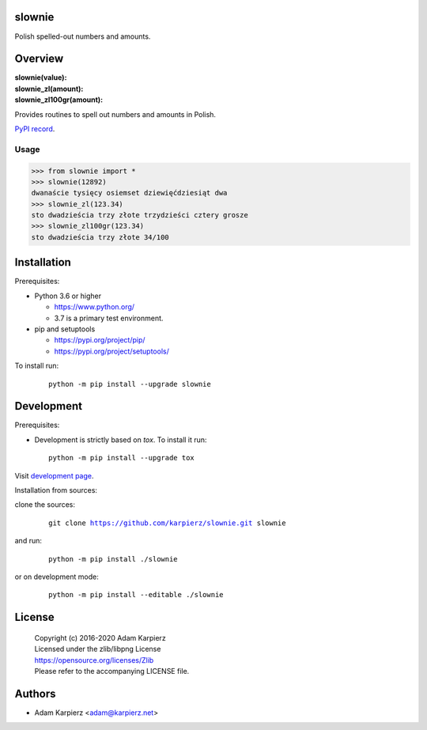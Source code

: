 slownie
=======

Polish spelled-out numbers and amounts.

Overview
========

| **slownie(value):** 
| **slownie_zl(amount):** 
| **slownie_zl100gr(amount):** 

Provides routines to spell out numbers and amounts in Polish.

`PyPI record`_.

Usage
-----

.. code:: python

  >>> from slownie import *
  >>> slownie(12892)
  dwanaście tysięcy osiemset dziewięćdziesiąt dwa
  >>> slownie_zl(123.34)
  sto dwadzieścia trzy złote trzydzieści cztery grosze
  >>> slownie_zl100gr(123.34)
  sto dwadzieścia trzy złote 34/100

Installation
============

Prerequisites:

+ Python 3.6 or higher

  * https://www.python.org/
  * 3.7 is a primary test environment.

+ pip and setuptools

  * https://pypi.org/project/pip/
  * https://pypi.org/project/setuptools/

To install run:

  .. parsed-literal::

    python -m pip install --upgrade |package|

Development
===========

Prerequisites:

+ Development is strictly based on *tox*. To install it run::

    python -m pip install --upgrade tox

Visit `development page`_.

Installation from sources:

clone the sources:

  .. parsed-literal::

    git clone |respository| |package|

and run:

  .. parsed-literal::

    python -m pip install ./|package|

or on development mode:

  .. parsed-literal::

    python -m pip install --editable ./|package|

License
=======

  | Copyright (c) 2016-2020 Adam Karpierz
  | Licensed under the zlib/libpng License
  | https://opensource.org/licenses/Zlib
  | Please refer to the accompanying LICENSE file.

Authors
=======

* Adam Karpierz <adam@karpierz.net>

.. |package| replace:: slownie
.. |package_bold| replace:: **slownie**
.. |respository| replace:: https://github.com/karpierz/slownie.git
.. _development page: https://github.com/karpierz/slownie/
.. _PyPI record: https://pypi.org/project/slownie/
